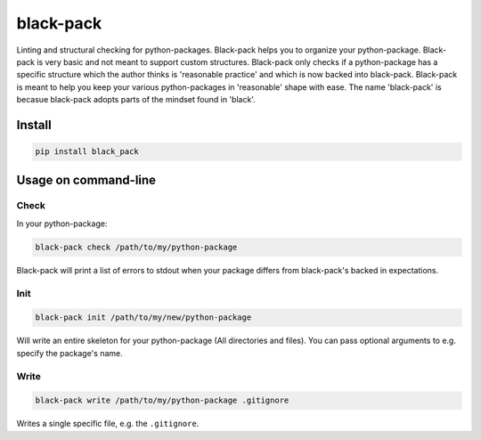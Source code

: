 ##########
black-pack
##########
|TestStatus| |PyPiStatus| |BlackStyle|

|BlackPackLogo|

Linting and structural checking for python-packages.
Black-pack helps you to organize your python-package.
Black-pack is very basic and not meant to support custom structures.
Black-pack only checks if a python-package has a specific structure which the author thinks is 'reasonable practice' and which is now backed into black-pack.
Black-pack is meant to help you keep your various python-packages in 'reasonable' shape with ease.
The name 'black-pack' is becasue black-pack adopts parts of the mindset found in 'black'.

*******
Install
*******

.. code-block::

    pip install black_pack


*********************
Usage on command-line
*********************


Check
=====

In your python-package:

.. code-block::

    black-pack check /path/to/my/python-package


Black-pack will print a list of errors to stdout when your package differs from black-pack's backed in expectations.


Init
====

.. code-block::

    black-pack init /path/to/my/new/python-package


Will write an entire skeleton for your python-package (All directories and files). You can pass optional arguments to e.g. specify the package's name.


Write
=====

.. code-block::

    black-pack write /path/to/my/python-package .gitignore


Writes a single specific file, e.g. the ``.gitignore``.


.. |BlackStyle| image:: https://img.shields.io/badge/code%20style-black-000000.svg
    :target: https://github.com/psf/black

.. |TestStatus| image:: https://github.com/cherenkov-plenoscope/black_pack/actions/workflows/test.yml/badge.svg?branch=main
    :target: https://github.com/cherenkov-plenoscope/black_pack/actions/workflows/test.yml

.. |PyPiStatus| image:: https://img.shields.io/pypi/v/black_pack
    :target: https://pypi.org/project/black_pack

.. |BlackPackLogo| image:: https://github.com/cherenkov-plenoscope/black_pack/blob/main/readme/black_pack.svg?raw=True
